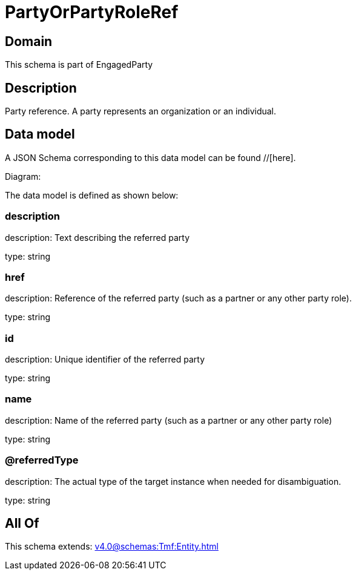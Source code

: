 = PartyOrPartyRoleRef

[#domain]
== Domain

This schema is part of EngagedParty

[#description]
== Description
Party reference. A party represents an organization or an individual.


[#data_model]
== Data model

A JSON Schema corresponding to this data model can be found //[here].

Diagram:


The data model is defined as shown below:


=== description
description: Text describing the referred party

type: string


=== href
description: Reference of the referred party (such as a partner or any other party role).

type: string


=== id
description: Unique identifier of the referred party

type: string


=== name
description: Name of the referred party (such as a partner or any other party role)

type: string


=== @referredType
description: The actual type of the target instance when needed for disambiguation.

type: string


[#all_of]
== All Of

This schema extends: xref:v4.0@schemas:Tmf:Entity.adoc[]
